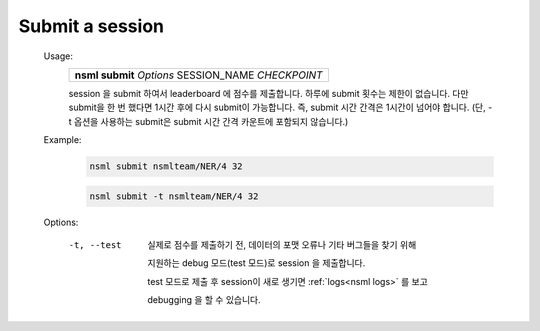 .. _nsml submit:

Submit a session
----------------

    Usage:
        +------------------------------------------------------+
        | **nsml submit** *Options* SESSION_NAME *CHECKPOINT*  |
        +------------------------------------------------------+

        session 을 submit 하여서 leaderboard 에 점수를 제출합니다. 하루에 submit 횟수는 제한이 없습니다. 다만 submit을 한 번 했다면 1시간 후에 다시 submit이 가능합니다. 즉, submit 시간 간격은 1시간이 넘어야 합니다. (단, -t 옵션을 사용하는 submit은 submit 시간 간격 카운트에 포함되지 않습니다.)

    Example:
        .. code-block:: console

            nsml submit nsmlteam/NER/4 32

        .. code-block:: console

            nsml submit -t nsmlteam/NER/4 32

    Options:

        -t, --test

            실제로 점수를 제출하기 전, 데이터의 포맷 오류나 기타 버그들을 찾기 위해
            
            지원하는 debug 모드(test 모드)로 session 을 제출합니다.

            test 모드로 제출 후 session이 새로 생기면 :ref:`logs<nsml logs>` 를 보고

            debugging 을 할 수 있습니다.
